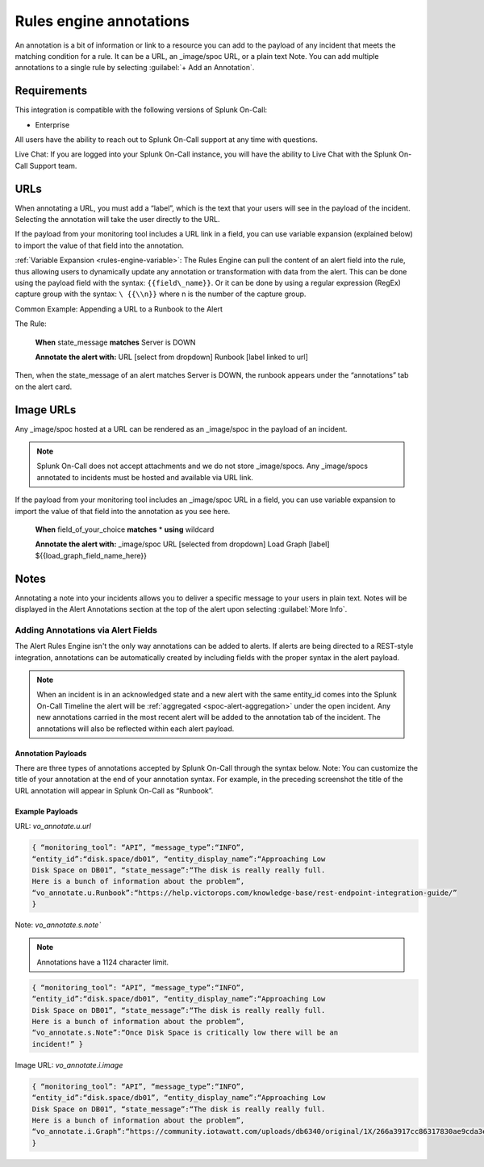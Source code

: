 .. _rules-engine-annot:

************************************************************************
Rules engine annotations
************************************************************************

.. meta::
   :description: About the rules engine annotations in Splunk On-Call. An annotation is a bit of information or link to a resource you can add to the payload of any incident.


An annotation is a bit of information or link to a resource you can add to the payload of any incident that meets the matching condition for a rule. It can be a URL, an _image/spoc URL, or a plain text Note. You can add multiple annotations to a single rule
by selecting :guilabel:`+ Add an Annotation`.

Requirements
==================

This integration is compatible with the following versions of Splunk On-Call:

- Enterprise

All users have the ability to reach out to Splunk On-Call support at any time with questions.

Live Chat: If you are logged into your Splunk On-Call instance, you will have the ability to Live Chat with the Splunk On-Call Support team.



URLs
==================

When annotating a URL, you must add a “label”, which is the text that your users will see in the payload of the incident. Selecting the annotation will take the user directly to the URL.

If the payload from your monitoring tool includes a URL link in a field, you can use variable expansion (explained below) to import the value of that field into the annotation.

:ref:`Variable Expansion <rules-engine-variable>`: The Rules Engine can pull the content of an alert field into the rule, thus allowing users to dynamically update any annotation or transformation with data from the alert. This can be done using the
payload field with the syntax: ``{{field\_name}}``. Or it can be done by using a regular expression (RegEx) capture group with the syntax: ``\ {{\\n}}`` where n is the number of the capture group.

Common Example: Appending a URL to a Runbook to the Alert

The Rule:

   **When** state_message **matches** Server is DOWN

   **Annotate the alert with:** URL [select from dropdown] Runbook
   [label linked to url]

Then, when the state_message of an alert matches Server is DOWN, the runbook appears under the “annotations” tab on the alert card.



Image URLs
=================

Any _image/spoc hosted at a URL can be rendered as an _image/spoc in the payload of an incident.

.. note:: Splunk On-Call does not accept attachments and we do not store _image/spocs. Any _image/spocs annotated to incidents must be hosted and available via URL link.

If the payload from your monitoring tool includes an _image/spoc URL in a field, you can use variable expansion to import the value of that field into the annotation as you see here.

   **When** field_of_your_choice **matches** * **using** wildcard

   **Annotate the alert with:** _image/spoc URL [selected from dropdown] Load Graph [label] ${{load_graph_field_name_here}}



Notes
==============

Annotating a note into your incidents allows you to deliver a specific message to your users in plain text. Notes will be displayed in the Alert Annotations section at the top of the alert upon selecting :guilabel:`More Info`.

Adding Annotations via Alert Fields
----------------------------------------

The Alert Rules Engine isn't the only way annotations can be added to alerts. If alerts are being directed to a REST-style integration,
annotations can be automatically created by including fields with the proper syntax in the alert payload.

.. note:: When an incident is in an acknowledged state and a new alert with the same entity_id comes into the Splunk On-Call Timeline the alert will be :ref:`aggregated <spoc-alert-aggregation>` under the open incident. Any new annotations carried in the most recent alert will be added to the annotation tab of the incident. The annotations will also be reflected within each alert payload.

.. image:: /_images/spoc/annotations1.png
    :width: 100%
    :alt: Incident summary showing annotations field.


Annotation Payloads
^^^^^^^^^^^^^^^^^^^^^^^^

.. image:: /_images/spoc/annotations2.png
    :width: 100%
    :alt: Annotation Payload.

There are three types of annotations accepted by Splunk On-Call through the syntax below. Note: You can customize the title of your annotation at the end of your annotation syntax. For example, in the preceding screenshot the title of the URL annotation will appear in Splunk On-Call as “Runbook”.

Example Payloads
^^^^^^^^^^^^^^^^^^^^

URL: `vo_annotate.u.url`
                        
.. code-block:: 

   { “monitoring_tool”: “API”, “message_type”:“INFO”,
   “entity_id”:“disk.space/db01”, “entity_display_name”:“Approaching Low
   Disk Space on DB01”, “state_message”:“The disk is really really full.
   Here is a bunch of information about the problem”,
   “vo_annotate.u.Runbook”:“https://help.victorops.com/knowledge-base/rest-endpoint-integration-guide/”
   }

Note: `vo_annotate.s.note``
                          

.. note:: Annotations have a 1124 character limit.

.. code-block::

   { “monitoring_tool”: “API”, “message_type”:“INFO”,
   “entity_id”:“disk.space/db01”, “entity_display_name”:“Approaching Low
   Disk Space on DB01”, “state_message”:“The disk is really really full.
   Here is a bunch of information about the problem”,
   “vo_annotate.s.Note”:“Once Disk Space is critically low there will be an
   incident!” }

Image URL: *vo_annotate.i.image*
                                

.. code-block::

   { “monitoring_tool”: “API”, “message_type”:“INFO”,
   “entity_id”:“disk.space/db01”, “entity_display_name”:“Approaching Low
   Disk Space on DB01”, “state_message”:“The disk is really really full.
   Here is a bunch of information about the problem”,
   “vo_annotate.i.Graph”:“https://community.iotawatt.com/uploads/db6340/original/1X/266a3917cc86317830ae9cda3e91c7689a6c73a7.png”
   }
